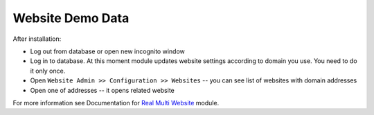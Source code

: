 ===================
 Website Demo Data
===================

After installation:

* Log out from database or open new incognito window
* Log in to database. At this moment module updates website settings according
  to domain you use. You need to do it only once.
* Open ``Website Admin >> Configuration >> Websites`` -- you can see list of websites with domain addresses
* Open one of addresses -- it opens related website

For more information see Documentation for `Real Multi Website <https://apps.odoo.com/apps/modules/10.0/website_multi_company_demo>`_ module.
